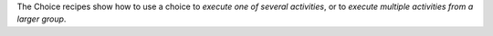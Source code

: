 The Choice recipes show how to use a choice to *execute one of several activities*, or to *execute multiple activities from
a larger group*.

